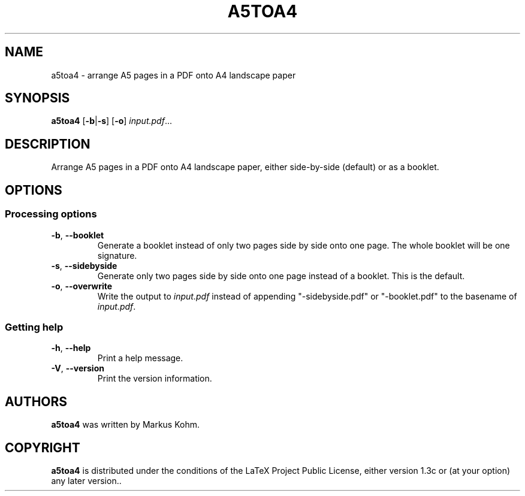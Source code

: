 .TH A5TOA4 1

.SH NAME
a5toa4 \- arrange A5 pages in a PDF onto A4 landscape paper

.SH SYNOPSIS
.B a5toa4
[\fB\-b\fR|\fB\-s\fR]
[\fB\-o\fR]
.IR input.pdf ...

.SH DESCRIPTION
Arrange A5 pages in a PDF onto A4 landscape paper, either side-by-side
(default) or as a booklet.

.SH OPTIONS
.SS "Processing options"
.TP
.BR \-b ", " \-\-booklet
Generate a booklet instead of only two pages side by side onto one page. The
whole booklet will be one signature.

.TP
.BR \-s ", " \-\-sidebyside
Generate only two pages side by side onto one page instead of a booklet. This
is the default.

.TP
.BR \-o ", " \-\-overwrite
Write the output to \fIinput.pdf\fR instead of appending "\-sidebyside.pdf"
or "\-booklet.pdf" to the basename of \fIinput.pdf\fR.

.SS "Getting help"
.TP
.BR \-h ", " \-\-help
Print a help message.
.TP
.BR \-V ", " \-\-version
Print the version information.

.SH AUTHORS
.B a5toa4
was written by Markus Kohm.

.SH COPYRIGHT
.B a5toa4
is distributed under the conditions of the LaTeX Project Public License, either
version 1.3c or (at your option) any later version..
